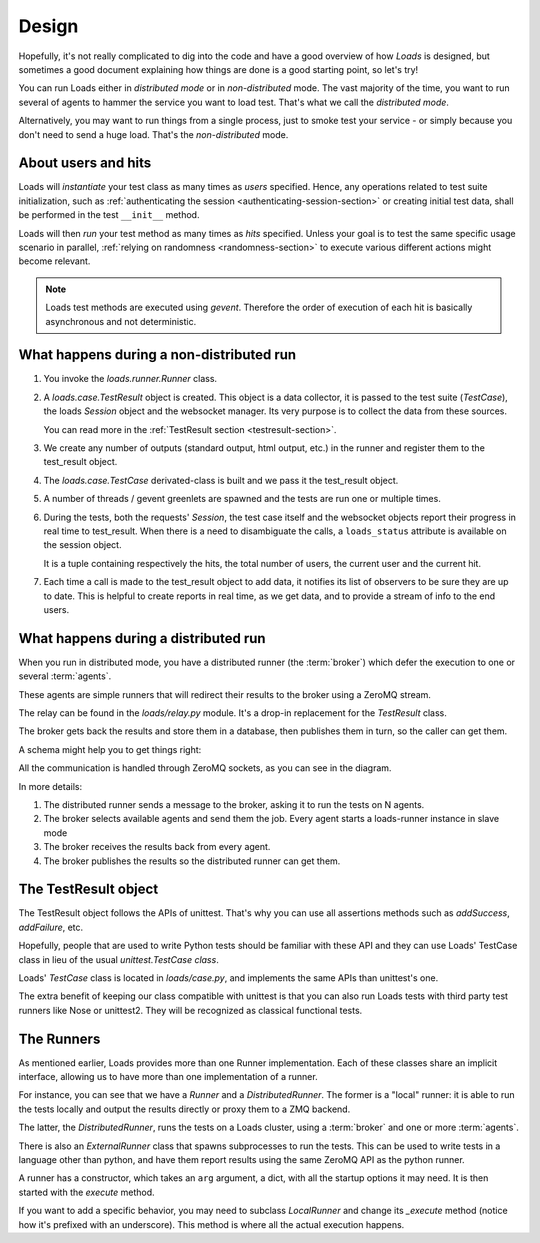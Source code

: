 Design
######

Hopefully, it's not really complicated to dig into the code and have a good
overview of how *Loads* is designed, but sometimes a good document explaining
how things are done is a good starting point, so let's try!

You can run Loads either in *distributed mode* or in *non-distributed* mode.
The vast majority of the time, you want to run several of agents to
hammer the service you want to load test. That's what we call
the *distributed mode*.

Alternatively, you may want to run things from a single process, just
to smoke test your service - or simply because you don't need
to send a huge load. That's the *non-distributed* mode.


.. _users-hits-section:

About users and hits
====================

Loads will *instantiate* your test class as many times as *users* specified.
Hence, any operations related to test suite initialization, such as
:ref:`authenticating the session <authenticating-session-section>` or creating
initial test data, shall be performed in the test ``__init__`` method.

Loads will then *run* your test method as many times as *hits* specified.
Unless your goal is to test the same specific usage scenario in parallel,
:ref:`relying on randomness <randomness-section>` to execute various different
actions might become relevant.

.. note::

   Loads test methods are executed using *gevent*. Therefore the order of
   execution of each hit is basically asynchronous and not deterministic.


What happens during a non-distributed run
=========================================


1. You invoke the `loads.runner.Runner` class.

2. A `loads.case.TestResult` object is created. This object is a data
   collector, it is passed to the test suite (`TestCase`), the loads `Session`
   object and the websocket manager. Its very purpose is to collect the data
   from these sources.

   You can read more in the :ref:`TestResult section <testresult-section>`.

3. We create any number of outputs (standard output, html output, etc.) in the
   runner and register them to the test_result object.

4. The `loads.case.TestCase` derivated-class is built and we pass it the
   test_result object.

5. A number of threads / gevent greenlets are spawned and the tests are run one
   or multiple times.

6. During the tests, both the requests' `Session`, the test case itself and the
   websocket objects report their progress in real time to test_result. When
   there is a need to disambiguate the calls, a ``loads_status`` attribute is
   available on the session object.

   It is a tuple containing respectively the hits, the total number of users,
   the current user and the current hit.

7. Each time a call is made to the test_result object to add data, it notifies
   its list of observers to be sure they are up to date. This is helpful to
   create reports in real time, as we get data, and to provide a stream of info
   to the end users.

What happens during a distributed run
=====================================

When you run in distributed mode, you have a distributed runner (the
:term:`broker`) which defer the execution to one or several
:term:`agents`.

These agents are simple runners that will redirect their results
to the broker using a ZeroMQ stream.

The relay can be found in the `loads/relay.py` module. It's a
drop-in replacement for the *TestResult* class.

The broker gets back the results and store them in a database,
then publishes them in turn, so the caller can get them.

A schema might help you to get things right:

.. image:: loads.png


All the communication is handled through ZeroMQ sockets, as you can
see in the diagram.

In more details:

1. The distributed runner sends a message to the broker,
   asking it to run the tests on N agents.
2. The broker selects available agents and send them the job.
   Every agent starts a loads-runner instance in slave mode
3. The broker receives the results back from every agent.
4. The broker publishes the results so the distributed runner
   can get them.


.. _testresult-section:

The TestResult object
=====================

The TestResult object follows the APIs of unittest. That's why you can
use all assertions methods such as `addSuccess`, `addFailure`, etc.

Hopefully, people that are used to write Python tests should be familiar
with these API and they can use Loads' TestCase class in lieu of
the usual `unittest.TestCase class`.

Loads' `TestCase` class is located in `loads/case.py`, and implements
the same APIs than unittest's one.

The extra benefit of keeping our class compatible with unittest
is that you can also run Loads tests with third party test runners
like Nose or unittest2. They will be recognized as classical functional
tests.


The Runners
===========

As mentioned earlier, Loads provides more than one Runner implementation.
Each of these classes share an implicit interface, allowing us to have more
than one implementation of a runner.

For instance, you can see that we have a `Runner` and a `DistributedRunner`.
The former is a "local" runner: it is able to run the tests locally and output
the results directly or proxy them to a ZMQ backend.

The latter, the `DistributedRunner`, runs the tests on a Loads cluster, using
a :term:`broker` and one or more :term:`agents`.

There is also an `ExternalRunner` class that spawns subprocesses to run the
tests.  This can be used to write tests in a language other than python, and
have them report results using the same ZeroMQ API as the python runner.

A runner has a constructor, which takes an ``arg`` argument, a dict, with all
the startup options it may need. It is then started with the `execute` method.

If you want to add a specific behavior, you may need to subclass `LocalRunner`
and change its `_execute` method (notice how it's prefixed with an underscore).
This method is where all the actual execution happens.
